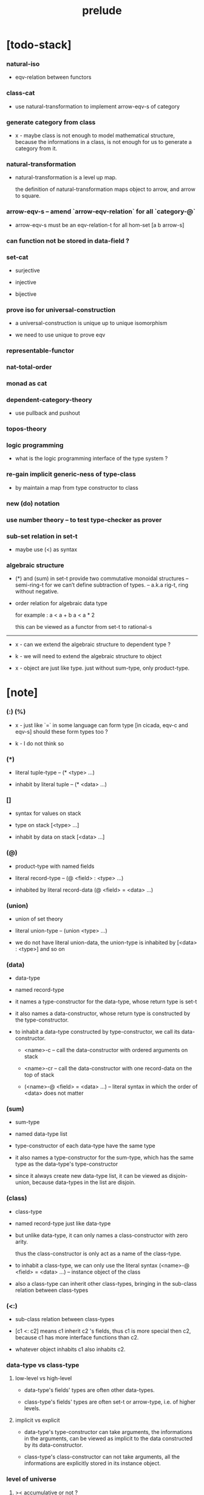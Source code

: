 #+title: prelude

* [todo-stack]

*** natural-iso

    - eqv-relation between functors

*** class-cat

    - use natural-transformation to implement arrow-eqv-s of category

*** generate category from class

    - x -
      maybe class is not enough to model mathematical structure,
      because the informations in a class,
      is not enough for us to generate a category from it.

*** natural-transformation

    - natural-transformation is a level up map.

      the definition of natural-transformation
      maps object to arrow,
      and arrow to square.

*** arrow-eqv-s -- amend `arrow-eqv-relation` for all `category-@`

    - arrow-eqv-s must be an eqv-relation-t
      for all hom-set [a b arrow-s]

*** can function not be stored in data-field ?

*** set-cat

    - surjective

    - injective

    - bijective

*** prove iso for universal-construction

    - a universal-construction is unique up to unique isomorphism

    - we need to use unique to prove eqv

*** representable-functor

*** nat-total-order

*** monad as cat

*** dependent-category-theory

    - use pullback and pushout

*** topos-theory

*** logic programming

    - what is the logic programming interface of the type system ?

*** re-gain implicit generic-ness of type-class

    - by maintain a map from type constructor to class

*** new (do) notation

*** use number theory -- to test type-checker as prover

*** sub-set relation in set-t

    - maybe use (<) as syntax

*** algebraic structure

    - (*) and (sum) in set-t
      provide two commutative monoidal structures -- semi-ring-t
      for we can’t define subtraction of types.
      -- a.k.a rig-t, ring without negative.

    - order relation for algebraic data type

      for example :
      a < a + b
      a < a * 2

      this can be viewed as a functor from set-t to rational-s

    ------

    - x -
      can we extend the algebraic structure to dependent type ?

    - k -
      we will need to extend the algebraic structure to object

    - x -
      object are just like type.
      just without sum-type, only product-type.

* [note]

*** (:) (%)

    - x -
      just like `=` in some language can form type
      [in cicada, eqv-c and eqv-s]
      should these form types too ?

    - k -
      I do not think so

*** (*)

    - literal tuple-type -- (* <type> ...)

    - inhabit by literal tuple -- (* <data> ...)

*** []

    - syntax for values on stack

    - type on stack [<type> ...]

    - inhabit by data on stack [<data> ...]

*** (@)

    - product-type with named fields

    - literal record-type -- (@ <field> : <type> ...)

    - inhabited by literal record-data (@ <field> = <data> ...)

*** (union)

    - union of set theory

    - literal union-type -- (union <type> ...)

    - we do not have literal union-data,
      the union-type is inhabited by [<data> : <type>] and so on

*** (data)

    - data-type

    - named record-type

    - it names a type-constructor for the data-type,
      whose return type is set-t

    - it also names a data-constructor,
      whose return type is constructed by the type-constructor.

    - to inhabit a data-type constructed by type-constructor,
      we call its data-constructor.

      - <name>-c -- call the data-constructor
        with ordered arguments on stack

      - <name>-cr -- call the data-constructor
        with one record-data on the top of stack

      - (<name>-@ <field> = <data> ...) -- literal syntax
        in which the order of <data> does not matter

*** (sum)

    - sum-type

    - named data-type list

    - type-constructor of each data-type have the same type

    - it also names a type-constructor for the sum-type,
      which has the same type as the data-type's type-constructor

    - since it always create new data-type list,
      it can be viewed as disjoin-union,
      because data-types in the list are disjoin.

*** (class)

    - class-type

    - named record-type just like data-type

    - but unlike data-type,
      it can only names a class-constructor with zero arity.

      thus the class-constructor
      is only act as a name of the class-type.

    - to inhabit a class-type,
      we can only use the literal syntax
      (<name>-@ <field> = <data> ...) -- instance object of the class

    - also a class-type can inherit other class-types,
      bringing in the sub-class relation between class-types

*** (<:)

    - sub-class relation between class-types

    - [c1 <: c2] means c1 inherit c2 's fields,
      thus c1 is more special then c2,
      because c1 has more interface functions than c2.

    - whatever object inhabits c1 also inhabits c2.

*** data-type vs class-type

***** low-level vs high-level

      - data-type's fields' types are often other data-types.

      - class-type's fields' types are often set-t or arrow-type,
        i.e. of higher levels.

***** implicit vs explicit

      - data-type's type-constructor can take arguments,
        the informations in the arguments,
        can be viewed as implicit
        to the data constructed by its data-constructor.

      - class-type's class-constructor can not take arguments,
        all the informations
        are explicitly stored in its instance object.

*** level of universe

***** >< accumulative or not ?

***** >< level rule

***** level table

      | - | data, object                        |
      |---+-------------------------------------|
      | 0 | <data>-s                            |
      |   | data-type, sum-type                 |
      |   | union-type, record-type, tuple-type |
      |---+-------------------------------------|
      | 1 | set-t, preorder-t, category-t       |
      |---+-------------------------------------|
      | 2 | set-t2, class-tt                    |

***** level examples

      | 0                     | 1                   | 2               |
      |-----------------------+---------------------+-----------------|
      | nat-s                 | set-t               | set-t2          |
      | (* nat-s nat-s)       | set-t               | set-t2          |
      | [nat-s nat-s]         | [set-t set-s]       | [set-t2 set-t2] |
      | (union nat-t, bool-s) | set-t               | set-t2          |
      | (-- nat-s -> nat-s)   | set-t               | set-t2          |
      | list-s                | (-- set-t -> set-s) | set-t2          |

*** conventions

***** top of stack as main argument

      - take `nat-add` as a example,
        we (case) over the argument at the top of the stack.

* void

*** void-s

    #+begin_src cicada
    void-s : set-t
    void-s = sum
    #+end_src

*** absurd

    #+begin_src cicada
    absurd : -- void-s -> t
    #+end_src

* unit

*** unit-s

    #+begin_src cicada
    unit-s : set-t
    unit-s = data
      unit-c :
        -- -> unit-s
    #+end_src

*** unit

    #+begin_src cicada
    unit : -- a -> unit-s
    unit = lambda drop unit-c
    #+end_src

* bool

*** bool-s

    #+begin_src cicada
    bool-s : set-t
    bool-s = sum
      true-c :
        -- -> true-s
      false-c :
        -- -> false-s
    #+end_src

* nat

*** nat-s

    #+begin_src cicada
    nat-s : set-t
    nat-s = sum
      zero-c :
        -- -> zero-s
      succ-c :
        -- prev : nat-s -> succ-s
    #+end_src

*** nat-add

    #+begin_src cicada
    nat-add : -- nat-s nat-s -> nat-s
    nat-add = lambda
      let m n in
      case n
        zero-s m
        succ-s m n.prev recur succ-c
    #+end_src

*** nat-mul

    #+begin_src cicada
    nat-mul : -- nat-s nat-s -> nat-s
    nat-mul = lambda
      let m n in
      case n
        zero-s n
        succ-s m n.prev recur m nat-add
    #+end_src

*** nat-factorial

    #+begin_src cicada
    nat-factorial : -- nat-s -> nat-s
    nat-factorial = lambda
      let n in
      case n
        zero-s zero-c succ-c
        succ-s n.prev recur n nat-mul
    #+end_src

* list

*** list-s

    #+begin_src cicada
    list-s : -- set-t -> set-t
    list-s = sum
      @ t : set-t
      null-c :
        -- -> t null-s
      cons-c :
        -- car : t
           cdr : t list-s
        -> t cons-s
    #+end_src

*** list-length

    #+begin_src cicada
    list-length : -- t list-s -> nat-s
    list-length = lambda
      let list in
      case list
        null-s zero-c
        cons-s list.cdr recur succ-c
    #+end_src

*** list-append

    #+begin_src cicada
    list-append :
      -- t list-s
         t list-s
      -> t list-s
    list-append = lambda
      let ante succ in
      case succ
        null-s ante
        cons-s succ.car ante succ.cdr recur cons-c
    #+end_src

*** list-map

    #+begin_src cicada
    list-map :
      -- a list-s
         -- a -> b
      -> b list-s
    list-map = lambda
      let list fun in
      case list
        null-s list
        cons-s list.car fun list.cdr {fun} recur cons-c
    #+end_src

*** list-remove-first

    #+begin_src cicada
    list-remove-first :
      -- t
         t list-s
      -> t list-s
    list-remove-first = lambda
      let x list in
      case list
        null-s list
        cons-s case [list.car x eq-p]
          true-s list.cdr
          false-s list.car list.cdr x recur cons-c
    #+end_src

* eqv

*** eqv-s

    #+begin_src cicada
    eqv-s : -- t t -> set-t
    eqv-s = data
      @ [lhs rhs] : t
      eqv-c :
        -- -> v v eqv-s
    #+end_src

*** eqv-apply

    #+begin_src cicada
    eqv-apply :
      -- [x y] :: a
         x y eqv-s
         fun : -- a -> b
      -> x fun y fun eqv-s
    eqv-apply = lambda
      let v fun in
      eqv-c
    #+end_src

*** eqv-swap

    #+begin_src cicada
    eqv-swap :
      -- [x y] :: t
         x y eqv-s
      -> y x eqv-s
    eqv-swap = lambda
      let v in
      eqv-c
    #+end_src

*** eqv-compose

    #+begin_src cicada
    eqv-compose :
      -- [x y z] :: t
         x y eqv-s
         y z eqv-s
      -> x z eqv-s
    eqv-compose = lambda
      let v u in
      eqv-c
    #+end_src

* nat

*** nat-even-p

    #+begin_src cicada
    nat-even-p : -- nat-s -> bool-s
    nat-even-p = lambda
      let x in
      case x
        zero-s true-c
        succ-s case x.prev
          zero-s false-c
          succ-s x.prev.prev recur
    #+end_src

*** nat-even-s

    #+begin_src cicada
    nat-even-s : -- nat-s -> set-t
    nat-even-s = sum
      @ nat : nat-s
      zero-even-c :
        -- -> zero-c zero-even-s
      even-plus-two-even-c :
        -- prev : m nat-even-s
        -> m succ-c succ-c even-plus-two-even-s

    two-even : -- -> zero-c succ-c succ-c nat-even-s
    two-even = lambda zero-even-c even-plus-two-even-c
    #+end_src

*** nat-add-associative

    #+begin_src cicada
    nat-add-associative :
      -- [x y z] : nat-s
      -> x y nat-add z nat-add
         x y z nat-add nat-add eqv-s
    nat-add-associative = lambda
      let x y z in
      case z
        zero-s eqv-c
        succ-s x y z.prev recur {succ-c} eqv-apply
    #+end_src

*** nat-add-commutative

    #+begin_src cicada
    nat-add-commutative :
      -- [m n] : nat-s
      -> m n nat-add
         n m nat-add eqv-s
    nat-add-commutative = lambda
      let m n in
      case n
        zero-s m nat-add-zero-commutative
        succ-s
          m n.prev recur {succ-c} eqv-apply
          n.prev m nat-add-succ-commutative eqv-compose
    #+end_src

*** nat-add-zero-commutative

    #+begin_src cicada
    nat-add-zero-commutative :
      -- m : nat-s
      -> m zero-c nat-add
         zero-c m nat-add eqv-s
    nat-add-zero-commutative = lambda
      let m in
      case m
        zero-s eqv-c
        succ-s m.prev recur {succ-c} eqv-apply
    #+end_src

*** nat-add-succ-commutative

    #+begin_src cicada
    nat-add-succ-commutative :
      -- [m n] : nat-s
      -> m succ-c n nat-add
         m n nat-add succ-c eqv-s
    nat-add-succ-commutative = lambda
      let m n in
      case n
        zero-s eqv-c
        succ-s m n.prev recur {succ-c} eqv-apply
    #+end_src

* list

*** list-length-s -- re-imp function as relation

    #+begin_src cicada
    note
      list-length :
        -- list : t list-s
        -> length : nat-s
      list-length-s :
        -- list : t list-s
           length : nat-s
        -> set-t

    list-length-s : -- t list-t, nat-s -> set-t
    list-length-s = sum
      @ list : t list-s
        length : nat-s
      zero-length-c :
        -- -> null-c zero-c zero-length-s
      succ-length-c :
        -- prev : list length list-length-s
        -> element :: t
           element list cons-c
           length succ-c succ-length-s
    #+end_src

*** list-map-preserve-list-length

    #+begin_src cicada
    list-map-preserve-list-length :
      -- fun :: -- a -> b
         list :: a list-s
         n :: nat-s
         list n list-length-s
      -> list {fun} list-map n list-length-s
    list-map-preserve-list-length = lambda
      let h in
      case h
        zero-length-s h
        succ-length-s h.prev recur succ-length-c
    #+end_src

*** list-append-s

    #+begin_src cicada
    note in prolog, we will have :
      append([], Succ, Succ).
      append([Car | Cdr], Succ, [Car | ResultCdr]):-
        append(Cdr, Succ, ResultCdr).

    list-append-s : -- t list-s t list-s t list-s -> set-t
    list-append-s = sum
      @ [ante succ result] : t list-s
      zero-append-c :
        -- -> null-c succ succ zero-append-s
      succ-append-c :
        -- car :: t
           cdr :: t list-s
           result-cdr :: t list-s
           prev : cdr succ result-cdr list-append-s
        -> car cdr cons-c, succ, car result-cdr cons-c succ-append-s
    #+end_src

* vect

*** vect-s

    #+begin_src cicada
    vect-s : -- nat-s set-t -> set-t
    vect-s = sum
      @ length : nat-s
        t : set-t
      null-vect-c :
        -- -> zero-c t null-vect-s
      cons-vect-c :
        -- car : t
           cdr : length t vect-s
        -> length succ-c t cons-vect-s
    #+end_src

*** vect-append

    #+begin_src cicada
    vect-append :
      -- m t vect-s
         n t vect-s
      -> m n nat-add t vect-s
    vect-append = lambda
      let x y in
      case y
        null-vect-s x
        cons-vect-s y.car x y.cdr recur cons-vect-c
    #+end_src

*** vect-map

    #+begin_src cicada
    vect-map : -- n a vect-s (-- a -> b) -> n b vect-s
    vect-map = lambda
      let list fun in
      case list
        null-vect-s list
        cons-vect-s list.car fun list.cdr {fun} recur cons-vect-c
    #+end_src

* order

*** preorder

***** preorder-t

      #+begin_src cicada
      note
        preorder is a thin category
        with at most one morphism from an object to another.

      preorder-t : class-tt
      preorder-t = class
        element-s : set-t

        pre-s :
          -- element-s element-s
          -> set-t

        pre-reflexive :
          -- element-s % a
          -> a a pre-s

        pre-transitive :
          -- a b pre-s
             b c pre-s
          -> a c pre-s
      #+end_src

***** preorder-morphism-t

      #+begin_src cicada
      preorder-morphism-t : class-tt
      preorder-morphism-t = class
        ante : preorder-t
        succ : preorder-t

        map :
          -- ante.element-s
          -> succ.element-s

        map-respect-pre-relation :
          -- x y ante.pre-s
          -> x map y map succ.pre-s
      #+end_src

***** ><><>< preorder-morphism-eqv-t

      - this is the problem of equivalence between morphism
        where the morphism are between class -- preorder-t

      #+begin_src cicada

      #+end_src

***** preorder-cat

      #+begin_src cicada
      preorder-cat : category-t
      preorder-cat = category-@
        object-s : class-tt
        object-s = preorder-t

        arrow-s : -- preorder-t preorder-t -> class-tt
        arrow-s = lambda
          let ante succ in
          preorder-t % (@ ante succ)

        arrow-eqv-s :
          -- preorder-t % (@ ante succ)
             preorder-t % (@ ante succ)
          -> class-tt
        arrow-eqv-s = lambda
          let lhs rhs in
          preorder-morphism-eqv-t (@ lhs rhs)
      #+end_src

*** partial-order

***** partial-order-t

      #+begin_src cicada
      partial-order-t <: preorder-t
      partial-order-t = class
        element-eqv-s :
          -- element-s
             element-s
          -> set-t
        pre-anti-symmetric :
          -- a b pre-s
             b a pre-s
          -> a b element-eqv-s
      #+end_src

*** eqv-relation

***** eqv-relation-t

      #+begin_src cicada
      eqv-relation-t <: preorder-t
      eqv-relation-t = class
        pre-symmetric :
          -- a b pre-s
          -> b a pre-s
      #+end_src

*** total-order

***** total-order-t

      #+begin_src cicada
      total-order-t <: partial-order-t
      total-order-t = class
        pre-connex :
          -- [a b] : element-s
          -> (union a b pre-s b a pre-s)
      #+end_src

* category

*** category-t

    #+begin_src cicada
    category-t : class-tt
    category-t = class
      object-s : set-t*

      arrow-s :
        -- object-s object-s
        -> set-t*

      arrow-eqv-s :
        -- a b arrow-s a b arrow-s
        -> set-t*

      identity :
        -- object-s % a
        -> a a arrow-s

      compose :
        -- a b arrow-s
           b c arrow-s
        -> a c arrow-s

      identity-neutral-left :
        -- a b arrow-s % f
        -> a identity f compose, f arrow-eqv-s

      identity-neutral-right :
        -- a b arrow-s % f
        -> f b identity compose, f arrow-eqv-s

      compose-associative :
        -- a b arrow-s % f
           b c arrow-s % g
           c d arrow-s % h
        -> f g h compose compose
           f g compose h compose arrow-eqv-s

      arrow-eqv-relation :
        -- [a b] :: object-s
        -> eqv-relation-t %
           (@ element-s = a b arrow-s
              pre-s = lambda arrow-eqv-s)
    #+end_src

*** category.arrow-inverse-s

    #+begin_src cicada
    category.arrow-inverse-s :
      -- a b arrow-s
         b a arrow-s
      -> set-t
    category.arrow-inverse-s = lambda
      let f g in
      * f g compose a identity arrow-eqv-s
        g f compose b identity arrow-eqv-s
    #+end_src

*** category.arrow-unique-s

    #+begin_src cicada
    category.arrow-unique-s :
      -- a b arrow-s
         -- a b arrow-s -> set-t
      -> set-t
    category.arrow-unique-s = lambda
      let f theorem in
      * f theorem
        -- a b arrow-s % g
           g theorem
        -> f g arrow-eqv-s
    #+end_src

*** (unique ... under ...)

    #+begin_src cicada
    unique [$x : $t] under $eqv-s = macro
      (-- y : $t -> $x y $eqv-s)
    #+end_src

*** (unique ... under ... such-that ...)

    #+begin_src cicada
    unique [$x : $t] under $eqv-s such-that $theorem  = macro
      * $x $theorem
        -- y : $t
           y $theorem
        -> $x y $eqv-s
    #+end_src

*** category.iso-object-s

    #+begin_src cicada
    category.iso-object-s : -- object-s object-s -> set-t
    category.iso-object-s = lambda
      let a b in
      * a b arrow-s % f
        b a arrow-s % g
        f g compose a identity arrow-eqv-s
        g f compose b identity arrow-eqv-s
    #+end_src

*** category.product-object-s

    #+begin_src cicada
    category.product-object-s :
      -- object-s % a
         object-s % b
         object-s % p
         p a arrow-s % pa
         p b arrow-s % pb
      -> set-t
    category.product-object-s = lambda
      let a b p pa pb in
      -- object-s % q
         q a arrow-s % qa
         q b arrow-s % qb
      -> unique q p arrow-s % qp
         under arrow-eqv-s such-that
           * qa, qp pa compose arrow-eqv-s
             qb, qp pb compose arrow-eqv-s
    #+end_src

*** category.coproduct-object-s

    #+begin_src cicada
    category.coproduct-object-s :
      -- object-s % a
         object-s % b
         object-s % p
         a p arrow-s % ap
         b p arrow-s % bp
      -> set-t
    category.product-object-s = lambda
      let a b p ap bp in
      -- object-s % q
         a q arrow-s % aq
         a q arrow-s % bq
      -> unique p q arrow-s % pq
         under arrow-eqv-s such-that
           * aq, ap pq compose arrow-eqv-s
             bq, bp pq compose arrow-eqv-s
    #+end_src

*** category.initial-object-s

    #+begin_src cicada
    category.initial-object-s : -- object-s -> set-t
    category.initial-object-s = lambda
      let a in
      -- object-s % b
      -> unique a b arrow-s % f under arrow-eqv-s
    #+end_src

*** category.terminal-object-s

    #+begin_src cicada
    category.terminal-object-s : -- object-s -- set-t
    category.terminal-object-s = lambda
      let a in
      -- object-s % b
      -> unique b a arrow-s % f under arrow-eqv-s
    #+end_src

*** product-closed-category-t

    #+begin_src cicada
    product-closed-category-t <: category-t
    product-closed-category-t = class
      product :
        -- object-s % a
           object-s % b
        -> object-s % p
           p a arrow-s % pa
           p b arrow-s % pb
           a b p pa pb product-object-s
    #+end_src

*** category-product

    #+begin_src cicada
    category-product : -- category-t category-t -> category-t
    category-product = lambda
      let #1 #2 in category-@

      object-s = lambda (* #1.object-s #2.object-s)

      arrow-s :
        -- (* #1.object-s #2.object-s)
           (* #1.object-s #2.object-s)
        -> set-t
      arrow-s = lambda
        let succ ante in
        * succ.1 ante.1 #1.arrow-s
          succ.2 ante.2 #2.arrow-s

      arrow-eqv-s :
        -- * a.1 b.1 #1.arrow-s
             a.2 b.2 #2.arrow-s
           * a.1 b.1 #1.arrow-s
             a.2 b.2 #2.arrow-s
        -> set-t
      arrow-eqv-s = lambda
        let lhs rhs in
        * lhs.1 rhs.1 #1.arrow-eqv-s
          lhs.2 rhs.2 #2.arrow-eqv-s

      identity :
        -- (* #1.object-s #2.object-s) % a
        -> * a.1 a.1 #1.arrow-s
             a.2 a.2 #2.arrow-s
      identity = lambda
        let a in
        * a.1 #1.identity
          a.2 #2.identity

      compose :
        -- * a.1 b.1 #1.arrow-s
             a.2 b.2 #2.arrow-s
           * b.1 c.1 #1.arrow-s
             b.2 c.2 #2.arrow-s
        -> * a.1 c.1 #1.arrow-s
             a.2 c.2 #2.arrow-s
      compose = lambda
        let f g in
        * f.1 g.1 #1.compose
          f.2 g.2 #2.compose

      identity-neutral-left :
        -- * a.1 b.1 #1.arrow-s
             a.2 b.2 #2.arrow-s % f
        -> * a.1 #1.identity f.1 #1.compose f.1 #1.arrow-eqv-s
             a.2 #2.identity f.2 #2.compose f.2 #2.arrow-eqv-s
      identity-neutral-left = lambda
        let f in
        * f.1 #1.identity-neutral-left
          f.2 #2.identity-neutral-left

      identity-neutral-right :
        -- * a.1 b.1 #1.arrow-s
             a.2 b.2 #2.arrow-s % f
        -> * f.1 b.1 #1.identity #1.compose f.1 #1.arrow-eqv-s
             f.2 b.2 #2.identity #2.compose f.2 #2.arrow-eqv-s
      identity-neutral-right = lambda
        let f in
        * f.1 #1.identity-neutral-right
          f.2 #2.identity-neutral-right

      compose-associative :
        -- * a.1 b.1 #1.arrow-s
             a.2 b.2 #2.arrow-s % f
           * b.1 c.1 #1.arrow-s
             b.2 c.2 #2.arrow-s % g
           * c.1 d.1 #1.arrow-s
             c.2 d.2 #2.arrow-s % h
        -> * f.1 g.1 h.1 #1.compose #1.compose
             f.1 g.1 h.1 #1.compose #1.compose #1.arrow-eqv-s
             f.2 g.2 #2.compose h.2 #2.compose
             f.2 g.2 #2.compose h.2 #2.compose #2.arrow-eqv-s
      compose-associative = lambda
        let f g h in
        * f.1 g.1 h.1 #1.compose-associative
          f.2 g.2 h.2 #2.compose-associative
    #+end_src

*** category-product -- without type

    #+begin_src cicada
    category-product : -- category-t category-t -> category-t
    category-product = lambda
      let #1 #2 in category-@

      object-s = lambda (* #1.object-s #2.object-s)

      arrow-s = lambda
        let succ ante in
        * succ.1 ante.1 #1.arrow-s
          succ.2 ante.2 #2.arrow-s

      arrow-eqv-s = lambda
        let lhs rhs in
        * lhs.1 rhs.1 #1.arrow-eqv-s
          lhs.2 rhs.2 #2.arrow-eqv-s

      identity = lambda
        let a in
        * a.1 #1.identity
          a.2 #2.identity

      compose = lambda
        let f g in
        * f.1 g.1 #1.compose
          f.2 g.2 #2.compose

      identity-neutral-left = lambda
        let f in
        * f.1 #1.identity-neutral-left
          f.2 #2.identity-neutral-left

      identity-neutral-right = lambda
        let f in
        * f.1 #1.identity-neutral-right
          f.2 #2.identity-neutral-right

      compose-associative = lambda
        let f g h in
        * f.1 g.1 h.1 #1.compose-associative
          f.2 g.2 h.2 #2.compose-associative
    #+end_src

*** opposite-category-s

*** category.opposite

    #+begin_src cicada
    category.opposite : category-t
    category.opposite = category-@
      object-s = lambda this.object-s

      arrow-s :
        -- object-s object-s
        -> set-t*
      arrow-s = lambda swap this.arrow-s

      arrow-eqv-s :
        -- b a this.arrow-s b a this.arrow-s
        -> set-t*
      arrow-eqv-s = lambda this.arrow-eqv-s

      identity :
        -- object-s % a
        -> a a arrow-s
      identity = lambda this.identity

      compose :
        -- b a this.arrow-s
           c b this.arrow-s
        -> c a this.arrow-s
      compose = lambda swap this.compose

      identity-neutral-left :
        -- b a this.arrow-s % f
        -> f a identity this.compose, f arrow-eqv-s
      identity-neutral-left = lambda this.identity-neutral-right

      identity-neutral-right :
        -- b a this.arrow-s % f
        -> b identity f this.compose, f arrow-eqv-s
      identity-neutral-right = lambda this.identity-neutral-left

      compose-associative :
        -- b a this.arrow-s % f
           c b this.arrow-s % g
           d c this.arrow-s % h
        -> h g this.compose f this.compose
           h g f this.compose this.compose arrow-eqv-s
      compose-associative = lambda
        let f g h in
        h g f this.compose-associative
        this.arrow-eqv-relation.pre-symmetric
    #+end_src

*** preorder.as-cat

    #+begin_src cicada
    note
      to view a preorder as a category
      we simple view all arrow of the same type as eqv

    preorder.as-cat : category-t
    preorder.as-cat = category-@
      object-s = element-s

      arrow-s = lambda pre-s

      arrow-eqv-s = lambda
        drop drop unit-s

      identity = lambda pre-reflexive

      compose = lambda pre-transitive

      identity-neutral-left = lambda
        drop unit-c

      identity-neutral-right = lambda
        drop unit-c

      compose-associative = lambda
        drop drop drop unit-c
    #+end_src

*** category-morphism-t

    #+begin_src cicada
    category-morphism-t : class-tt
    category-morphism-t = class
      ante : category-t
      succ : category-t

      object-map :
        -- ante.object-s
        -> succ.object-s

      arrow-map :
        -- a b ante.arrow-s
        -> a object-map b object-map succ.arrow-s

      arrow-map-respect-compose :
        -- a b ante.arrow-s % f
           b c ante.arrow-s % g
        -> f g ante.compose arrow-map
           f arrow-map g arrow-map succ.compose
           succ.arrow-eqv-s

      arrow-map-respect-identity :
        -- a : ante.object-s
        -> a object-map succ.identity
           a ante.identity arrow-map
           succ.arrow-eqv-s
    #+end_src

* void-cat

*** void-arrow-s

    #+begin_src cicada
    void-arrow-s : -- void-s void-s -> set-t
    void-arrow-s = data
      @ [ante succ] : void-s
      void-arrow-c :
        -- -> ante succ void-arrow-s
    #+end_src

*** void-arrow-eqv-s

    #+begin_src cicada
    void-arrow-eqv-s :
      -- a b void-arrow-s
         a b void-arrow-s
      -> set-t
    void-arrow-eqv-s = data
      @ [lhs rhs] : a b void-arrow-s
      void-arrow-eqv-c :
        -- -> lhs rhs void-arrow-eqv-s
    #+end_src

*** void-cat

    #+begin_src cicada
    void-cat : category-t
    void-cat = category-@
      object-s = lambda void-s
      arrow-s = lambda void-arrow-s
      arrow-eqv-s = lambda void-arrow-eqv-s

      identity :
        -- void-s % a
        -> a a void-arrow-s
      identity = lambda
        drop void-arrow-c

      compose = lambda
        drop drop void-arrow-c

      identity-neutral-left :
        -- a b void-arrow-s % f
        -> void-arrow-c f void-arrow-eqv-s
      identity-neutral-left = lambda
        drop void-arrow-eqv-c

      identity-neutral-right :
        -- a b void-arrow-s % f
        -> void-arrow-c f void-arrow-eqv-s
      identity-neutral-right = lambda
        drop void-arrow-eqv-c

      compose-associative :
        -- a b void-arrow-s % f
           b c void-arrow-s % g
           c d void-arrow-s % h
        -> void-arrow-eqv-c void-arrow-eqv-c void-arrow-eqv-s
      compose-associative = lambda
        drop drop drop void-arrow-eqv-c
    #+end_src

* graph-t

*** graph-t

    #+begin_src cicada
    note
      different between graph and category is that,
      composing [linking] two edges does not give you edge but path.

    graph-t : class-tt
    graph-t = class
      node-s : set-t
      edge-s : -- node-s node-s -> set-t
    #+end_src

*** graph.path-s

    #+begin_src cicada
    graph.path-s : -- node-s node-s -> set-t
    graph.path-s = sum
      @ [start end] : node-s
      node-path-c :
        -- node-s % node
        -> node node node-path-s
      edge-path-c :
        -- a b edge-s % edge
        -> a b edge-path-s
      link-path-c :
        -- a b path-s % first
           b c path-s % next
        -> a c link-path-s
    #+end_src

*** graph.path-eqv-s

    #+begin_src cicada
    graph.path-eqv-s : -- a b path-t, a b path-s -> set-t
    graph.path-eqv-s = sum
      @ [lhs rhs] : a b path-s
      refl-path-eqv-c :
        -- a b path-s % p
        -> p p refl-path-eqv-s
      node-left-path-eqv-c :
        -- a b path-s % p
        -> a node-path-c p link-path-c
           p node-left-path-eqv-s
      node-right-path-eqv-c :
        -- a b path-s % p
        -> p b node-path-c link-path-c
           p node-right-path-eqv-s
      associative-path-eqv-c :
        -- a b path-s % p
           b c path-s % q
           c d path-s % r
        -> p q r link-path-c link-path-c
           p q link-path-c r link-path-c associative-path-eqv-s
    #+end_src

*** graph.as-free-cat

    #+begin_src cicada
    graph.as-free-cat : category-t
    graph.as-free-cat = category-@
      object-s = lambda node-s
      arrow-s = lambda path-s
      arrow-eqv-s = lambda path-eqv-s

      identity :
        -- node-s % a
        -> a a path-s
      identity = lambda
        let a in
        a node-path-c

      compose = lambda link-path-c

      identity-neutral-left :
        -- a b path-s % f
        -> a node-path-c f link-path-c
           f path-eqv-s
      identity-neutral-left = lambda node-left-path-eqv-c

      identity-neutral-right :
        -- a b path-s % f
        -> f b node-path-c link-path-c
           f path-eqv-s
      identity-neutral-right = lambda node-right-path-eqv-c

      compose-associative :
        -- a b path-s % f
           b c path-s % g
           c d path-s % h
        -> f g h link-path-c link-path-c
           f g link-path-c h link-path-c path-eqv-s
      compose-associative = lambda associative-path-eqv-c
    #+end_src

* nat-order-cat

*** nat-lteq-s

    #+begin_src cicada
    nat-lteq-s : -- nat-s nat-s -> set-t
    nat-lteq-s = sum
      @ [l r] : nat-s
      zero-lteq-c :
        -- -> zero-c r zero-lteq-s
      succ-lteq-c :
        -- prev : l r nat-lteq-s
        -> l succ-c r succ-c succ-lteq-s
    #+end_src

*** nat-non-negative

    #+begin_src cicada
    nat-non-negative : -- n : nat-s -> zero-c n nat-lteq-s
    nat-non-negative = lambda zero-lteq-c
    #+end_src

*** nat-lteq-reflexive

    #+begin_src cicada
    nat-lteq-reflexive : -- n : nat-s -> n n nat-lteq-s
    nat-lteq-reflexive = lambda
      let n in
      case n
        zero-s zero-lteq-c
        succ-s n.prev recur succ-lteq-c
    #+end_src

*** nat-lteq-transitive

    #+begin_src cicada
    nat-lteq-transitive :
      -- a b nat-lteq-s
         b c nat-lteq-s
      -> a c nat-lteq-s
    nat-lteq-transitive = lambda
      let x y in
      case x
        zero-lteq-s zero-lteq-c
        succ-lteq-s x.prev y.prev recur succ-lteq-c
    #+end_src

*** nat-lt-s

    #+begin_src cicada
    nat-lt-s : -- nat-s nat-s -> set-t
    nat-lt-s = lambda
      let l r in
      l succ-c r nat-lteq-s
    #+end_src

*** nat-archimedean-property

    #+begin_src cicada
    nat-archimedean-property :
      -- x : nat-s
      -> y : nat-s
         x y nat-lt-s
    nat-archimedean-property = lambda
      succ-c dup nat-lteq-reflexive
    #+end_src

*** nat-order-cat

    #+begin_src cicada
    nat-order-cat : category-t
    nat-order-cat = category-@
      object-s = lambda nat-s
      arrow-s = lambda nat-lteq-s
      arrow-eqv-s = lambda eqv-s

      identity = lambda nat-lteq-reflexive

      compose  = lambda nat-lteq-transitive

      identity-neutral-left = lambda
        let x in
        case x
          zero-lteq-s eqv-c
          succ-lteq-s x.prev recur {succ-lteq-c} eqv-apply

      identity-righ = lambda
        let x in
        case x
          zero-lteq-s eqv-c
          succ-lteq-s x.prev recur {succ-lteq-c} eqv-apply

      compose-associative = lambda
        let f g h in
        case [f g h]
          [zero-lteq-s _ _] eqv-c
          [succ-lteq-s succ-lteq-s succ-lteq-s]
            f.prev g.prev h.prev recur {succ-lteq-c} eqv-apply
    #+end_src

* groupoid

*** groupoid-t

    #+begin_src cicada
    groupoid-t <: category-t
    groupoid-t = class
      inverse :
        -- a b arrow-s % f
        -> b a arrow-s % g
           f g arrow-inverse-s
    #+end_src

* >< nat-total-order

* monoid

*** monoid-t

    #+begin_src cicada
    monoid-t : class-tt
    monoid-t = class
      element-s : set-t

      element-eqv-s :
        -- element-s element-s
        -> set-t

      unit : element-s

      product :
        -- element-s element-s
        -> element-s

      unit-neutral-left :
        -- a : element-s
        -> a unit product, a element-eqv-s

      unit-neutral-right :
        -- a : element-s
        -> unit a product, a element-eqv-s

      product-associative :
        -- a : element-s
           b : element-s
           c : element-s
        -> a b c product product
           a b product c product element-eqv-s
    #+end_src

*** monoid.as-cat

    #+begin_src cicada
    monoid.as-cat : category-t
    monoid.as-cat = category-@
      object-s = lambda unit-s
      arrow-s = lambda drop drop element-s
      arrow-eqv-s = lambda element-eqv-s
      identity = lambda drop unit
      compose = lambda product
      identity-neutral-left = lambda unit-neutral-left
      identity-neutral-right = lambda unit-neutral-right
      compose-associative = lambda product-associative
    #+end_src

* >< group

* >< abelian-group

* >< ring

* >< field

* >< vector-space

* >< limit

* set-cat

*** [note]

    - this construction is not yet powerful enough
      to model the semantic of cicada.

*** set-arrow-s

    #+begin_src cicada
    set-arrow-s : -- set-t set-t -> set-t
    set-arrow-s = lambda
      let succ ante in
      lazy -- succ -> ante
    #+end_src

*** fun-eqv-s

    #+begin_src cicada
    fun-eqv-s : -- (lazy -- a -> b) (lazy -- a -> b) -> set-t
    fun-eqv-s = data
      @ [lhs rhs] : (lazy -- a -> b)
      fun-eqv-c :
        -- theorem : (-- x : a -> x lhs apply x rhs apply eqv-s)
        -> lhs rhs fun-eqv-s
    #+end_src

*** set-cat

    #+begin_src cicada
    set-cat : category-t
    set-cat = category-@
      object-s = lambda set-t
      arrow-s = lambda set-arrow-s
      arrow-eqv-s = lambda fun-eqv-s

      identity :
        -- set-t % a
        -> (lazy -- a -> a)
      identity = lambda
        let x in {}

      compose :
        -- (lazy -- a -> b)
           (lazy -- b -> c)
        -> (lazy -- a -> c)
      compose = lambda
        let f g in {f apply g apply}

      identity-neutral-left :
        -- (lazy -- a -> b) % f
        -> {{} apply f apply}, f fun-eqv-s
      identity-neutral-left = lambda
        {drop eqv-c} fun-eqv-c

      identity-neutral-right :
        -- (lazy -- a -> b) % f
        -> {f apply {} apply}, f fun-eqv-s
      identity-neutral-right = lambda
        {drop eqv-c} fun-eqv-c

      compose-associative :
        -- (lazy -- a -> b) % f
           (lazy -- b -> c) % g
           (lazy -- c -> d) % h
        -> {f apply {g apply h apply} apply}
           {{f apply g apply} apply h apply} fun-eqv-s
      compose-associative = lambda
        {drop eqv-c} fun-eqv-c
    #+end_src

* class-cat

*** [note]

    - since (class) is used to model mathematical structure,
      this class-cat is big category.

*** class-arrow-s

    - x -
      arrow-s of this cat is not just function,
      it must be functor which respects the structure of class.

    - k -
      what do you mean by "respect the structure of class" ?

    #+begin_src cicada
    class-arrow-s : -- class-tt class-tt -> class-tt
    class-arrow-s = lambda
      let succ ante in
      lazy -- succ -> ante
    #+end_src

*** ><

*** class-cat

    #+begin_src cicada
    class-cat : category-t
    class-cat = category-@
      object-s = lambda class-tt
      arrow-s = lambda class-arrow-s
      arrow-eqv-s = lambda
    #+end_src

* functor

*** functor-t

    #+begin_src cicada
    note
      endofunctor of set-cat

    functor-t : class-tt
    functor-t = class
      fun-s : -- set-t -> set-t
      map : -- a fun-t, (-- a -> b) -> b fun-s
    #+end_src

*** list-functor

    #+begin_src cicada
    list-functor : functor-t
    list-functor = functor-@
      fun-s = lambda list-s
      map = lambda
        let list fun in
        case list
          null-s null-c
          cons-s
            list.car fun
            list.cdr {fun} recur
            cons-c
    #+end_src

* const

*** const-s

    #+begin_src cicada
    const-s : -- set-t set-t -> set-t
    const-s = data
      @ [a c] : set-t
      const-c : -- value : c -> a c const-s
    #+end_src

*** const-functor

    #+begin_src cicada
    const-functor : -- set-t -> functor-t
    const-functor = lambda
      let c in functor-@
      fun-s = lambda {c const-s}

      map : -- a c const-t, (-- a -> b) -> b c const-s
      map = lambda drop
    #+end_src

* monad

*** monad-t

    #+begin_src cicada
    monad-t <: functor-t
    monad-t = class
      pure : -- t -> t fun-s
      bind : -- a fun-t, (-- a -> b fun-s) -> b fun-s
    #+end_src

*** monad.compose

    #+begin_src cicada
    monad.compose :
      -- (-- a -> b fun-s)
         (-- b -> c fun-s)
      -> (-- a -> c fun-s)
    monad.compose = lambda
      let f g in
      {f {g} bind}
    #+end_src

*** monad.flatten

    #+begin_src cicada
    monad.flatten :
      -- a fun-s fun-s
      -> a fun-s
    monad.flatten = lambda {} bind
    #+end_src

*** list-monad

    #+begin_src cicada
    list-monad : monad-t
    list-monad = monad-@
      pure = lambda null-c cons-c
      bind = lambda
        let list fun in
        case list
          null-s null-c
          cons-s
            list.car fun
            list.cdr {fun} recur
            list-append
    #+end_src

* maybe

*** maybe-s

    #+begin_src cicada
    maybe-s : -- set-t -> set-t
    maybe-s = sum
      @ t : set-t
      none-c :
        -- -> t none-s
      just-c :
        -- value : t -> t just-s
    #+end_src

*** maybe-functor

    #+begin_src cicada
    maybe-functor : functor-t
    maybe-functor = functor-@
      fun-s = lambda maybe-s
      map = lambda
        let maybe fun in
        case maybe
          none-s none-c
          just-s maybe.value fun just-c
    #+end_src

*** maybe-monad

    #+begin_src cicada
    maybe-monad : monad-t
    maybe-monad = monad-@
      pure = lambda just-c
      bind = lambda
        let maybe fun in
        case maybe
          none-s none-c
          just-s maybe.value fun
    #+end_src

* state

*** state-s

    #+begin_src cicada
    state-s : -- set-t set-t -> set-t
    state-s = lambda
      let a s in
      -- s -> s a
    #+end_src

*** state-monad

    #+begin_src cicada
    state-monad : -- set-t -> monad-t
    state-monad = lambda
      let s in monad-@
      fun-s = lambda {s state-s}
      map : -- a s state-t, (-- a -> b)
            -> b s state-s
      map : -- (-- s -> s a), (-- a -> b)
            -> (-- s -> s b)
      map = lambda
        let state fun in
        {state fun}
      pure = lambda
        let value in
        {value}
      bind = lambda
        let state fun in
        {state fun apply}
    #+end_src

* tree

*** tree-s

    #+begin_src cicada
    tree-s : -- set-t -> set-t
    tree-s = sum
      @ t : set-t
      leaf-c :
        -- t % value -> t leaf-s
      branch-c :
        -- t tree-s % [left right]
        -> t branch-s
    #+end_src

*** tree-functor

    #+begin_src cicada
    tree-functor : functor-t
    tree-functor = functor-@
      fun-s = lambda tree-s
      map = lambda
        let tree fun in
        case tree
          leaf-s tree.value fun leaf-c
          branch-s
            tree.left {fun} recur
            tree.right {fun} recur branch-c
    #+end_src

*** tree-zip

    #+begin_src cicada
    tree-zip :
      -- a tree-s
         b tree-s
      -> (* a b) tree-s maybe-s
    tree-zip = lambda
      let x y in
      case [x y]
        [leaf-s leaf-s]
          x.value y.value prod leaf-c pure
        [branch-s branch-s]
          do x.left y.left recur >- left
             x.right y.right recur >- right
             left right branch-c pure
        else none-c
    #+end_src

*** tree-numbering-with-nat

    #+begin_src cicada
    tree-numbering-with-nat :
      -- nat-t, t tree-s
      -> nat-t, nat-s tree-s
    tree-numbering-with-nat = lambda
      let tree in
      case tree
        leaf-s dup inc swap leaf-c
        branch-s
          tree.left recur let left in
          tree.right recur let right in
          left right branch-c
    #+end_src

*** tree-numbering

    #+begin_src cicada
    tree-numbering :
      -- t tree-s
      -> nat-s tree-s state-s
    tree-numbering = lambda
      let tree in
      case tree
        leaf-s {dup inc swap leaf-c}
        branch-s
          do tree.left recur >- left
             tree.right recur >- right
             left right branch-c
    #+end_src

* int

*** >< int-s

*** >< mod-s

*** gcd-s

    #+begin_src cicada
    gcd-s : -- int-s int-s int-s -> set-t
    gcd-s = sum
      @ [x y d] : int-s
      zero-gcd-c :
        -- -> x zero-c x zero-gcd-s
      mod-gcd-c :
        -- gcd : x y d gcd-s
           mod : x y z mod-s
        -> y z d mod-gcd-s
    #+end_src

* ><>< dependent-category

*** dependent-category-t

    #+begin_src cicada
    dependent-category-t : class-tt
    dependent-category-t = class
      object-s : set-t
      object-eqv-s : -- object-s object-s -> set-t
      arrow-s : -- object-s object-s -> set-t
      arrow-eqv-s : -- a b arrow-s a b arrow-s -> set-t
      substitution-s : monoid-t
      substitute : -- object-s substitution-s -> object-s
      unification :
        -- a : object-s
           b : object-s
        -> c : object-s
           s : substitution-s
           a s substitute c object-eqv-s
           b s substitute c object-eqv-s
      identity :
        -- a : object-s
        -> a a arrow-s
      cut :
        -- a b arrow-s
           c d arrow-s
        -> a b c unifier substitute
           d b c unifier substitute
           arrow-s
      identity-neutral-left :
        --
        ->
      identity-neutral-right :
        --
        ->
      cut-associative :
        --
        ->
    #+end_src
